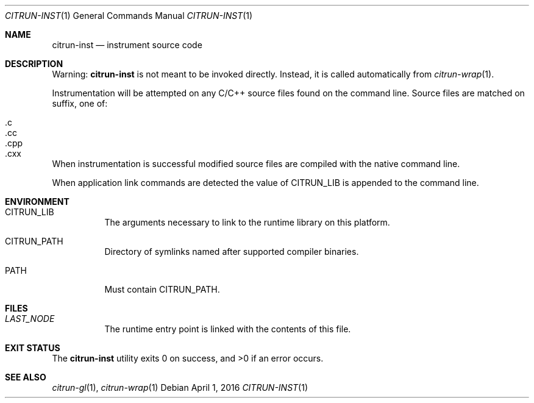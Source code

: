 .Dd April 1, 2016
.Dt CITRUN-INST 1
.Os
.Sh NAME
.Nm citrun-inst
.Nd instrument source code
.Sh DESCRIPTION
Warning:
.Nm
is not meant to be invoked directly. Instead, it is called automatically from
.Xr citrun-wrap 1 .
.Pp
Instrumentation will be attempted on any C/C++ source files found on the command
line. Source files are matched on suffix, one of:
.Pp
.Bl -tag -width Ds -offset indent -compact
.It .c
.It .cc
.It .cpp
.It .cxx
.El
.Pp
When instrumentation is successful modified source files are compiled with
the native command line.
.Pp
When application link commands are detected the value of
.Ev CITRUN_LIB
is appended to the command line.
.Sh ENVIRONMENT
.Bl -tag -width Ds
.It Ev CITRUN_LIB
The arguments necessary to link to the runtime library on this platform.
.It Ev CITRUN_PATH
Directory of symlinks named after supported compiler binaries.
.It Ev PATH
Must contain
.Ev CITRUN_PATH .
.El
.Sh FILES
.Bl -tag -width Ds
.It Pa LAST_NODE
The runtime entry point is linked with the contents of this file.
.El
.Sh EXIT STATUS
.Ex -std
.Sh SEE ALSO
.Xr citrun-gl 1 ,
.Xr citrun-wrap 1
